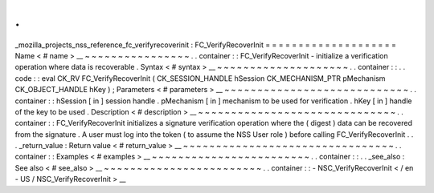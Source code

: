 .
.
_mozilla_projects_nss_reference_fc_verifyrecoverinit
:
FC_VerifyRecoverInit
=
=
=
=
=
=
=
=
=
=
=
=
=
=
=
=
=
=
=
=
Name
<
#
name
>
__
~
~
~
~
~
~
~
~
~
~
~
~
~
~
~
~
.
.
container
:
:
FC_VerifyRecoverInit
-
initialize
a
verification
operation
where
data
is
recoverable
.
Syntax
<
#
syntax
>
__
~
~
~
~
~
~
~
~
~
~
~
~
~
~
~
~
~
~
~
~
.
.
container
:
:
.
.
code
:
:
eval
CK_RV
FC_VerifyRecoverInit
(
CK_SESSION_HANDLE
hSession
CK_MECHANISM_PTR
pMechanism
CK_OBJECT_HANDLE
hKey
)
;
Parameters
<
#
parameters
>
__
~
~
~
~
~
~
~
~
~
~
~
~
~
~
~
~
~
~
~
~
~
~
~
~
~
~
~
~
.
.
container
:
:
hSession
[
in
]
session
handle
.
pMechanism
[
in
]
mechanism
to
be
used
for
verification
.
hKey
[
in
]
handle
of
the
key
to
be
used
.
Description
<
#
description
>
__
~
~
~
~
~
~
~
~
~
~
~
~
~
~
~
~
~
~
~
~
~
~
~
~
~
~
~
~
~
~
.
.
container
:
:
FC_VerifyRecoverInit
initializes
a
signature
verification
operation
where
the
(
digest
)
data
can
be
recovered
from
the
signature
.
A
user
must
log
into
the
token
(
to
assume
the
NSS
User
role
)
before
calling
FC_VerifyRecoverInit
.
.
.
_return_value
:
Return
value
<
#
return_value
>
__
~
~
~
~
~
~
~
~
~
~
~
~
~
~
~
~
~
~
~
~
~
~
~
~
~
~
~
~
~
~
~
~
.
.
container
:
:
Examples
<
#
examples
>
__
~
~
~
~
~
~
~
~
~
~
~
~
~
~
~
~
~
~
~
~
~
~
~
~
.
.
container
:
:
.
.
_see_also
:
See
also
<
#
see_also
>
__
~
~
~
~
~
~
~
~
~
~
~
~
~
~
~
~
~
~
~
~
~
~
~
~
.
.
container
:
:
-
NSC_VerifyRecoverInit
<
/
en
-
US
/
NSC_VerifyRecoverInit
>
__
